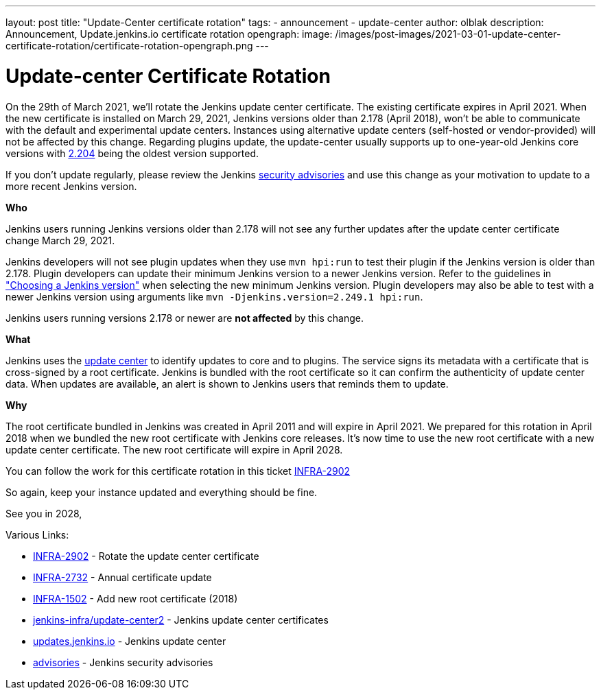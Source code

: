 ---
layout: post
title: "Update-Center certificate rotation"
tags:
- announcement
- update-center
author: olblak
description: Announcement, Update.jenkins.io certificate rotation
opengraph:
  image: /images/post-images/2021-03-01-update-center-certificate-rotation/certificate-rotation-opengraph.png
---

= Update-center Certificate Rotation

On the 29th of March 2021, we’ll rotate the Jenkins update center certificate.
The existing certificate expires in April 2021.
When the new certificate is installed on March 29, 2021, Jenkins versions older than 2.178 (April 2018), won’t be able to communicate with the default and experimental update centers.
Instances using alternative update centers (self-hosted or vendor-provided) will not be affected by this change.
Regarding plugins update, the update-center usually supports up to one-year-old Jenkins core versions with https://updates.jenkins.io/2.204/[2.204] being the oldest version supported.

If you don't update regularly, please review the Jenkins https://www.jenkins.io/security/advisories/[security advisories] and use this change as your motivation to update to a more recent Jenkins version.

**Who**

Jenkins users running Jenkins versions older than 2.178 will not see any further updates after the update center certificate change March 29, 2021.

Jenkins developers will not see plugin updates when they use `mvn hpi:run` to test their plugin if the Jenkins version is older than 2.178.
Plugin developers can update their minimum Jenkins version to a newer Jenkins version.
Refer to the guidelines in link:/doc/developer/plugin-development/choosing-jenkins-baseline/["Choosing a Jenkins version"] when selecting the new minimum Jenkins version.
Plugin developers may also be able to test with a newer Jenkins version using arguments like `mvn -Djenkins.version=2.249.1 hpi:run`.

Jenkins users running versions 2.178 or newer are **not affected** by this change.

**What**

Jenkins uses the link:https://updates.jenkins.io/[update center] to identify updates to core and to plugins.
The service signs its metadata with a certificate that is cross-signed by a root certificate.
Jenkins is bundled with the root certificate so it can confirm the authenticity of update center data.
When updates are available, an alert is shown to Jenkins users that reminds them to update.

**Why**

The root certificate bundled in Jenkins was created in April 2011 and will expire in April 2021.
We prepared for this rotation in April 2018 when we bundled the new root certificate with Jenkins core releases.
It’s now time to use the new root certificate with a new update center certificate. 
The new root certificate will expire in April 2028.


You can follow the work for this certificate rotation in this ticket link:https://issues.jenkins.io/browse/INFRA-2902[INFRA-2902]

So again, keep your instance updated and everything should be fine.

See you in 2028,

  
Various Links:

* link:https://issues.jenkins.io/browse/INFRA-2902[INFRA-2902] - Rotate the update center certificate
* https://issues.jenkins.io/browse/INFRA-2732[INFRA-2732] - Annual certificate update
* https://issues.jenkins.io/browse/INFRA-1502[INFRA-1502] - Add new root certificate (2018)
* https://github.com/jenkins-infra/update-center2/tree/master/resources/certificates[jenkins-infra/update-center2] - Jenkins update center certificates
* https://updates.jenkins.io[updates.jenkins.io] - Jenkins update center
* https://www.jenkins.io/security/advisories/[advisories] - Jenkins security advisories
